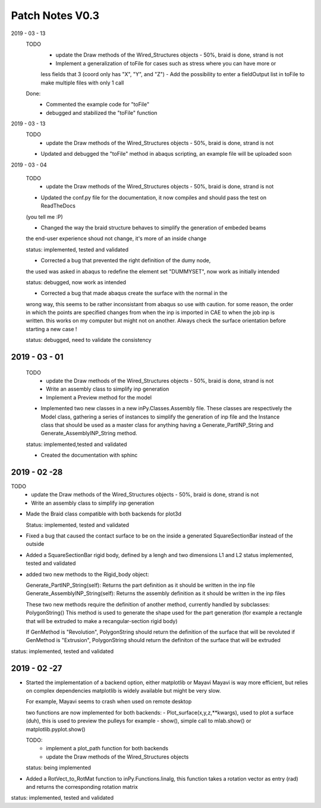 Patch Notes V0.3
================

2019 - 03 - 13
  TODO
    - update the Draw methods of the Wired_Structures objects - 50%, braid is done, strand is not
    - Implement a generalization of toFile for cases such as stress where you can have more or
    less fields that 3 (coord only has "X", "Y", and "Z")
    - Add the possibility to enter a fieldOutput list in toFile to make multiple files with only 1 call

  Done:
    - Commented the example code for "toFile"
    - debugged and stabilized the "toFile" function

2019 - 03 - 13
  TODO
    - update the Draw methods of the Wired_Structures objects - 50%, braid is done, strand is not

  - Updated and debugged the "toFile" method in abaqus scripting, an example file will be uploaded soon


2019 - 03 - 04

  TODO
    - update the Draw methods of the Wired_Structures objects - 50%, braid is done, strand is not

  - Updated the conf.py file for the documentation, it now compiles and should pass the test on ReadTheDocs
  (you tell me :P)

  - Changed the way the braid structure behaves to simplify the generation of embeded beams
  the end-user experience shoud not change, it's more of an inside change

  status: implemented, tested and validated

  - Corrected a bug that prevented the right definition of the dumy node,
  the used was asked in abaqus to redefine the element set "DUMMYSET",
  now work as initially intended

  status: debugged, now work as intended

  - Corrected a bug that made abaqus create the surface with the normal in the
  wrong way, this seems to be rather inconsistant from abaqus so use with caution.
  for some reason, the order in which the points are specified changes from when the inp is
  imported in CAE to when the job inp is written. this works on my computer
  but might not on another. Always check the surface orientation before starting
  a new case !

  status: debugged, need to validate the consistency

2019 - 03 - 01
--------------

  TODO
    - update the Draw methods of the Wired_Structures objects - 50%, braid is done, strand is not
    - Write an assembly class to simplify inp generation
    - Implement a Preview method for the model

  - Implemented two new classes in a new inPy.Classes.Assembly file. These classes are respectively the Model class, gathering a series of instances to simplify the generation of inp file and the Instance class that should be used as a master class for anything having a Generate_PartINP_String and Generate_AssemblyINP_String method.

  status: implemented,tested and validated

  - Created the documentation with sphinc

2019 - 02 -28
-------------

TODO
    - update the Draw methods of the Wired_Structures objects - 50%, braid is done, strand is not
    - Write an assembly class to simplify inp generation

- Made the Braid class compatible with both backends for plot3d

  Status: implemented, tested and validated

- Fixed a bug that caused the contact surface to be on the inside a generated SquareSectionBar instead of the outside

- Added a SquareSectionBar rigid body, defined by a lengh and two dimensions L1 and L2 status implemented, tested and validated

- added two new methods to the Rigid_body object:

  Generate_PartINP_String(self): Returns the part definition as it should be written in the inp file
  Generate_AssemblyINP_String(self): Returns the assembly definition as it should be written in the inp files

  These two new methods require the definition of another method, currently handled by subclasses: PolygonString()
  This method is used to generate the shape used for the part generation (for example a rectangle that will be extruded
  to make a recangular-section rigid body)

  If GenMethod is "Revolution", PolygonString should return the definition of the surface that will be revoluted
  if GenMethod is "Extrusion", PolygonString should return the definiton of the surface that will be extruded

status: implemented, tested and validated


2019 - 02 -27
-------------

- Started the implementation of a backend option, either matplotlib or Mayavi
  Mayavi is way more efficient, but relies on complex dependencies
  matplotlib is widely available but might be very slow.

  For example, Mayavi seems to crash when used on remote desktop

  two functions are now implemented for both backends:
  - Plot_surface(x,y,z,**kwargs), used to plot a surface (duh), this is used
  to preview the pulleys for example
  - show(), simple call to mlab.show() or matplotlib.pyplot.show()

  TODO:
    - implement a plot_path function for both backends
    - update the Draw methods of the Wired_Structures objects

  status: being implemented

- Added a RotVect_to_RotMat function to inPy.Functions.linalg, this function
  takes a rotation vector as entry (rad) and returns the corresponding rotation matrix

status: implemented, tested and validated
